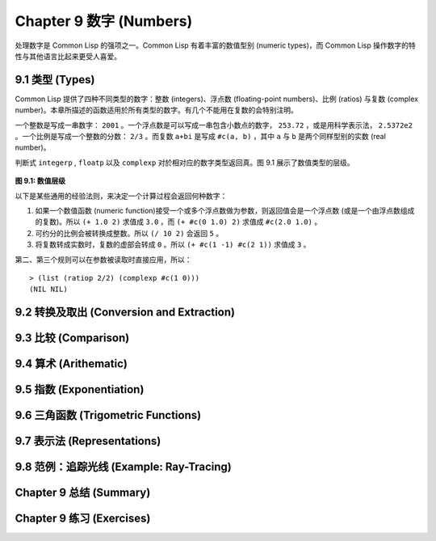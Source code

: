 .. highlight:: cl
   :linenothreshold: 0

Chapter 9 数字 (Numbers)
***************************************************

处理数字是 Common Lisp 的强项之一。Common Lisp 有着丰富的数值型别 (numeric types)，而 Common Lisp 操作数字的特性与其他语言比起来更受人喜爱。

9.1 类型 (Types)
==================================

Common Lisp 提供了四种不同类型的数字：整数 (integers)、浮点数 (floating-point numbers)、比例 (ratios) 与复数 (complex number)。本章所描述的函数适用於所有类型的数字。有几个不能用在复数的会特别注明。

一个整数是写成一串数字： ``2001`` 。一个浮点数是可以写成一串包含小数点的数字， ``253.72`` ，或是用科学表示法， ``2.5372e2`` 。一个比例是写成一个整数的分数： ``2/3`` 。而复数 ``a+bi`` 是写成 ``#c(a, b)`` ，其中 ``a`` 与 ``b`` 是两个同样型别的实数 (real number)。

判断式 ``integerp`` , ``floatp`` 以及 ``complexp`` 对於相对应的数字类型返回真。图 9.1 展示了数值类型的层级。

.. figure:: https://github.com/JuanitoFatas/acl-chinese/raw/master/images/Figure-9.1.png

**图 9.1: 数值层级**

以下是某些通用的经验法则，来决定一个计算过程会返回何种数字：

1. 如果一个数值函数 (numeric function)接受一个或多个浮点数做为参数，则返回值会是一个浮点数 (或是一个由浮点数组成的复数)。所以 ``(+ 1.0 2)`` 求值成 ``3.0`` ，而 ``(+ #c(0 1.0) 2)`` 求值成 ``#c(2.0 1.0)`` 。

2. 可约分的比例会被转换成整数。所以 ``(/ 10 2)`` 会返回 ``5`` 。

3. 将复数转成实数时，复数的虚部会转成 ``0`` 。所以 ``(+ #c(1 -1) #c(2 1))`` 求值成 ``3`` 。

第二、第三个规则可以在参数被读取时直接应用，所以：

::

	> (list (ratiop 2/2) (complexp #c(1 0)))
	(NIL NIL)

9.2 转换及取出 (Conversion and Extraction)
==============================================

9.3 比较 (Comparison)
================================

9.4 算术 (Arithematic)
===================================================

9.5 指数 (Exponentiation)
=======================================

9.6 三角函数 (Trigometric Functions)
=======================================

9.7 表示法 (Representations)
=======================================

9.8 范例：追踪光线 (Example: Ray-Tracing)
===========================================

Chapter 9 总结 (Summary)
============================

Chapter 9 练习 (Exercises)
==================================
